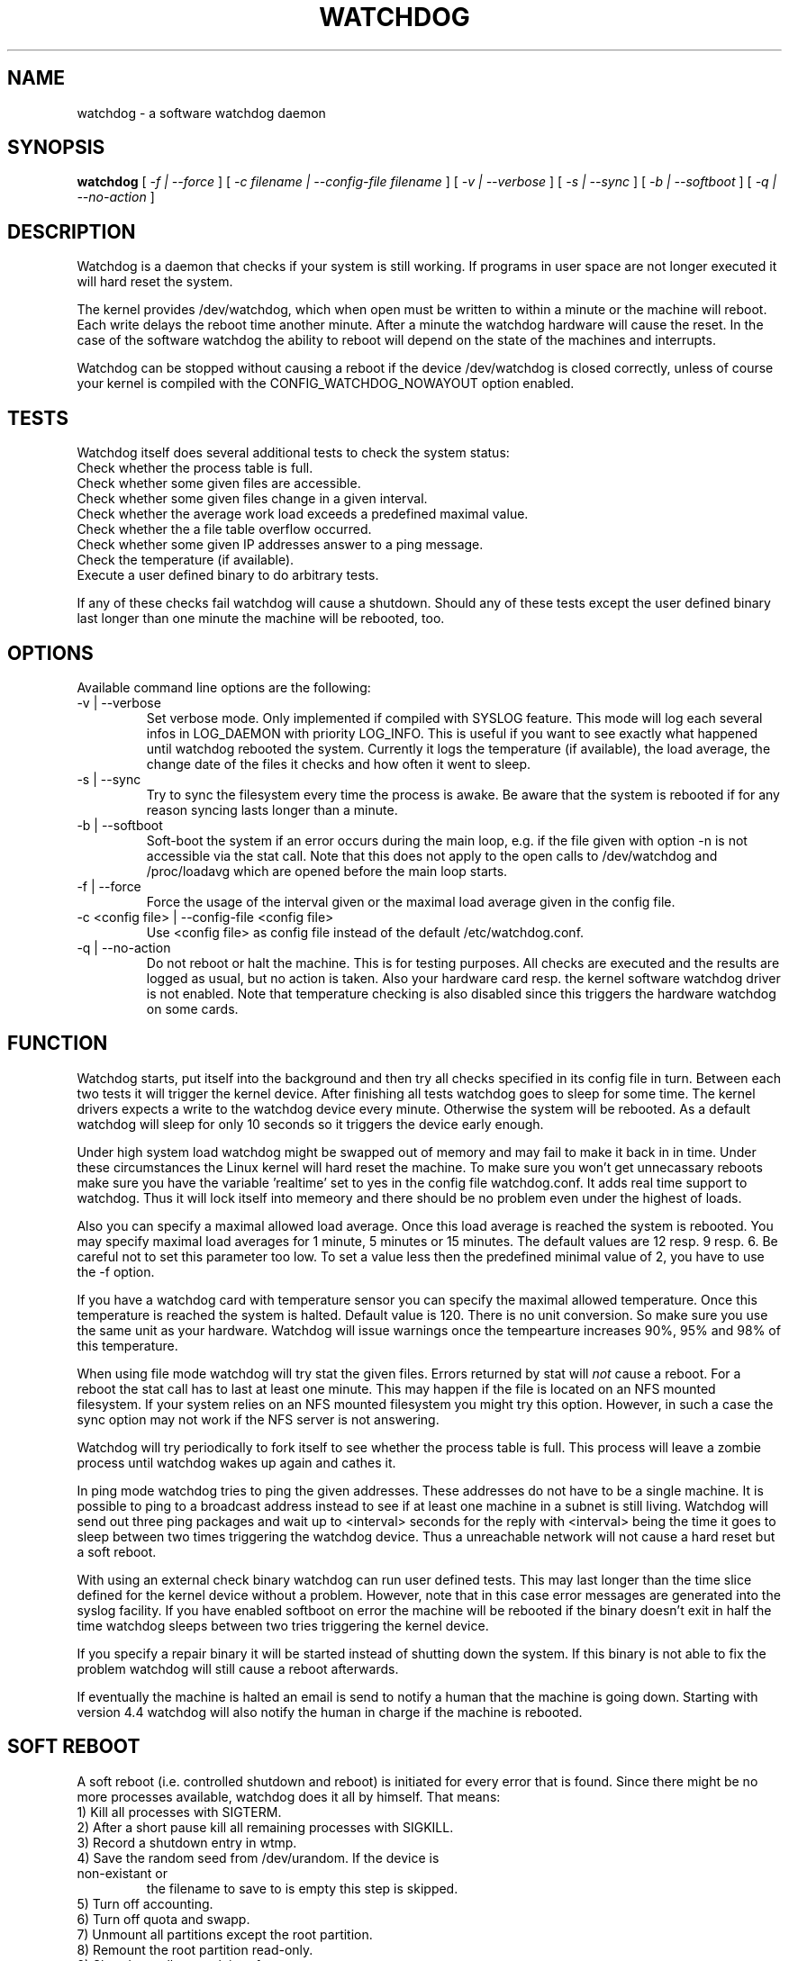 .TH WATCHDOG 8 "February 1996"
.UC 4
.SH NAME
watchdog \- a software watchdog daemon
.SH SYNOPSIS
.B watchdog
[
.I -f | --force
] [
.I -c filename | --config-file filename
] [
.I -v | --verbose
] [
.I -s | --sync
] [
.I -b | --softboot
] [
.I -q | --no-action
]
.br
.SH DESCRIPTION
Watchdog is a daemon that checks if your system is still working. If
programs in user space are not longer executed it will hard reset the system.

The kernel provides /dev/watchdog, which when open must be written
to within a minute or the machine will reboot. Each write delays the reboot
time another minute. After a minute the watchdog hardware will cause the
reset. In the case of the software watchdog the ability to 
reboot will depend on the state of the machines and interrupts.

Watchdog can be stopped without causing a reboot if the device /dev/watchdog
is closed correctly, unless of course your kernel is compiled with the
CONFIG_WATCHDOG_NOWAYOUT option enabled.
.LP
.SH TESTS
Watchdog itself does several additional tests to check the system status:
.TP
Check whether the process table is full.
.TP
Check whether some given files are accessible.
.TP
Check whether some given files change in a given interval.
.TP
Check whether the average work load exceeds a predefined maximal value.
.TP
Check whether the a file table overflow occurred.
.TP
Check whether some given IP addresses answer to a ping message.
.TP
Check the temperature (if available).
.TP
Execute a user defined binary to do arbitrary tests.
.LP
If any of these checks fail watchdog will cause a shutdown. Should any of
these tests except the user defined binary last longer than one minute the
machine will be rebooted, too.
.LP
.SH OPTIONS
Available command line options are the following:
.TP
-v | --verbose
Set verbose mode. Only implemented if compiled with SYSLOG feature. This
mode will log each several infos in LOG_DAEMON with priority LOG_INFO.
This is useful if you want to see exactly what happened until watchdog rebooted
the system. Currently it logs the temperature (if available), the load
average, the change date of the files it checks and how often it went to sleep.
.TP
-s | --sync
Try to sync the filesystem every time the process is awake. Be aware that
the system is rebooted if for any reason syncing lasts longer than a minute.
.TP
-b | --softboot
Soft-boot the system if an error occurs during the main loop, e.g. if the
file given with option -n is not accessible via the stat call. Note that
this does not apply to the open calls to /dev/watchdog and /proc/loadavg
which are opened before the main loop starts.
.TP
-f | --force
Force the usage of the interval given or the maximal load average given 
in the config file.
.TP
-c <config file> | --config-file <config file>
Use <config file> as config file instead of the default /etc/watchdog.conf.
.TP
-q | --no-action
Do not reboot or halt the machine. This is for testing purposes. All checks
are executed and the results are logged as usual, but no action is taken.
Also your hardware card resp. the kernel software watchdog driver is not
enabled. Note that temperature checking is also disabled since this triggers
the hardware watchdog on some cards.
.LP
.SH FUNCTION
Watchdog starts, put itself into the background and then try all checks
specified in its config file in turn. Between each two tests it will trigger
the kernel device. After finishing all tests watchdog goes to sleep for some
time. The kernel drivers expects a write to the watchdog device every minute.
Otherwise the system will be rebooted. As a default watchdog will sleep for
only 10 seconds so it triggers the device early enough.

Under high system load watchdog might be swapped out of memory and may fail
to make it back in in time. Under these circumstances the Linux kernel will
hard reset the machine. To make sure you won't get unnecassary reboots make
sure you have the variable 'realtime' set to yes in the config file
watchdog.conf. It adds real time support to watchdog. Thus it will lock
itself into memeory and there should be no problem even under the highest of
loads.

Also you can specify a maximal allowed load average. Once this load average
is reached the system is rebooted. You may specify maximal load averages for
1 minute, 5 minutes or 15 minutes. The default values are 12 resp. 9 resp.
6. Be careful not to set this parameter too low. To set a value less then
the predefined minimal value of 2, you have to use the -f option.

If you have a watchdog card with temperature sensor you can specify 
the maximal allowed temperature. Once this temperature is reached the
system is halted. Default value is 120. There is no unit conversion. So make
sure you use the same unit as your hardware. Watchdog will issue warnings
once the tempearture increases 90%, 95% and 98% of this temperature.

When using file mode watchdog will try stat the given files. Errors returned
by stat will 
.I not
cause a reboot. For a reboot the stat call has to last at least one minute.
This may happen if the file is located on an NFS mounted filesystem. If your
system relies on an NFS mounted filesystem you might try this option.
However, in such a case the sync option may not work if the NFS server is
not answering.

Watchdog will try periodically to fork itself to see whether the process
table is full. This process will leave a zombie process until watchdog wakes
up again and cathes it.

In ping mode watchdog tries to ping the given addresses. These addresses do
not have to be a single machine. It is possible to ping to a broadcast
address instead to see if at least one machine in a subnet is still living.
Watchdog will send out three ping packages and wait up to <interval> seconds
for the reply with <interval> being the time it goes to sleep between two
times triggering the watchdog device. Thus a unreachable network will not
cause a hard reset but a soft reboot.

With using an external check binary watchdog can run user defined tests.
This may last longer than the time slice defined for the kernel device
without a problem. However, note that in this case error messages are
generated into the syslog facility. If you have enabled softboot on error
the machine will be rebooted if the binary doesn't exit in half the time
watchdog sleeps between two tries triggering the kernel device.

If you specify a repair binary it will be started instead of shutting down
the system. If this binary is not able to fix the problem watchdog will
still cause a reboot afterwards.

If eventually the machine is halted an email is send to notify a human that
the machine is going down. Starting with version 4.4 watchdog will also
notify the human in charge if the machine is rebooted.
.LP
.SH SOFT REBOOT
A soft reboot (i.e. controlled shutdown and reboot) is initiated for every
error that is found. Since there might be no more processes available,
watchdog does it all by himself. That means:
.TP
1) Kill all processes with SIGTERM.
.TP
2) After a short pause kill all remaining processes with SIGKILL.
.TP
3) Record a shutdown entry in wtmp.
.TP
4) Save the random seed from /dev/urandom. If the device is non-existant or
the filename to save to is empty this step is skipped.
.TP
5) Turn off accounting.
.TP
6) Turn off quota and swapp.
.TP
7) Unmount all partitions except the root partition.
.TP
8) Remount the root partition read-only.
.TP
9) Shut down all network interfaces.
.TP
10) Finally reboot.
.LP
.SH CHECK BINARY
If the return code of the check binary is not zero watchdog will assume an
error and reboot the system. Be careful with this if you are using the
real-time properties of watchdog since watchdog will wait for the return of
this binary before proceeding. An positive exit code is interpreted as an
system error code (see errno.h for details). Negative values are special to
watchdog:
.TP
-1 reboot the system. This is not exactly an error message but a command to
watchdog. If the return code is -1 watchdog will not try to run a shutdown
script instead.
.TP
-2 reset the system. This is not exactly an error message but a command to
watchdog. If the return code is -2 watchdog will simply refuse to write the
kernel device again.
.TP
-3 max load average exceeded.
.TP
-4 the temperature inside is too high.
.TP
-5 /proc/loadavg contains no (or not enough) data.
.TP
-6 Given file was not changed in the given interval.
.TP
-7 free for personal use
.TP
...
.LP
.SH REPAIR BINARY
The repair binary is started with one parameter: the error number that
caused watchdog in initiate the boot process. After trying to repair the
system the binary should exit with 0 if the system was successfully repaired
and thus there is no need to boot anymore. A return value not equal 0 tells
watchdog to reboot. The return code of the repair binary should be the error
number of the error causing watchdog to reboot. Be careful with this if you
are using the real-time properties of watchdog since watchdog will wait for
the return of this binary before proceeding.
.SH BUGS
None known so far.
.LP
.SH AUTHORS
The original code is an example written by Alan Cox
<alan@lxorguk.ukuu.org.uk>, the author of the kernel driver. All
additions were written by Michael Meskes <meskes@debian.org>. Johnie Ingram
<johnie@netgod.net> had the idea of testing the load average. He also took
over the Debian specific work. Dave Cinege <dcinege@psychosis.com> brought
up some hardware watchdog issues and helped testing this stuff.
.LP
.SH FILES
.nf
/dev/watchdog  The watchdog device
/var/run/watchdog.pid The PID of the running watchdog
.fi
.SH "SEE ALSO"
.BR watchdog.conf "(5)

